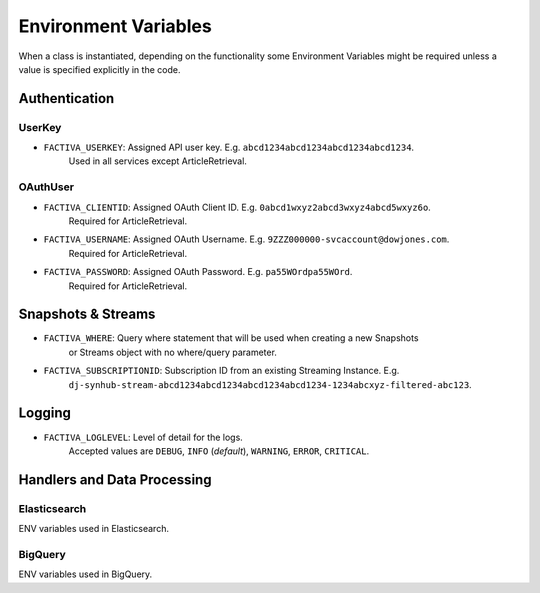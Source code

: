 .. _gettingstarted_envvariables:

Environment Variables
=====================

When a class is instantiated, depending on the functionality some Environment Variables might be
required unless a value is specified explicitly in the code.


.. _gettingstarted_envvariables_auth:

Authentication
--------------

UserKey
^^^^^^^

* ``FACTIVA_USERKEY``: Assigned API user key. E.g. ``abcd1234abcd1234abcd1234abcd1234``.
    Used in all services except ArticleRetrieval.

OAuthUser
^^^^^^^^^

* ``FACTIVA_CLIENTID``: Assigned OAuth Client ID. E.g. ``0abcd1wxyz2abcd3wxyz4abcd5wxyz6o``.
    Required for ArticleRetrieval.
* ``FACTIVA_USERNAME``: Assigned OAuth Username. E.g. ``9ZZZ000000-svcaccount@dowjones.com``.
    Required for ArticleRetrieval.
* ``FACTIVA_PASSWORD``: Assigned OAuth Password. E.g. ``pa55WOrdpa55WOrd``.
    Required for ArticleRetrieval.


.. _gettingstarted_envvariables_snapshots:

Snapshots & Streams
-------------------

* ``FACTIVA_WHERE``: Query where statement that will be used when creating a new Snapshots
    or Streams object with no where/query parameter.
* ``FACTIVA_SUBSCRIPTIONID``: Subscription ID from an existing Streaming Instance. E.g.
    ``dj-synhub-stream-abcd1234abcd1234abcd1234abcd1234-1234abcxyz-filtered-abc123``.


.. _gettingstarted_envvariables_logging:

Logging
-------

* ``FACTIVA_LOGLEVEL``: Level of detail for the logs.
    Accepted values are ``DEBUG``, ``INFO`` (`default`), ``WARNING``, ``ERROR``, ``CRITICAL``.



Handlers and Data Processing
----------------------------

Elasticsearch
^^^^^^^^^^^^^

ENV variables used in Elasticsearch.


BigQuery
^^^^^^^^
ENV variables used in BigQuery.


